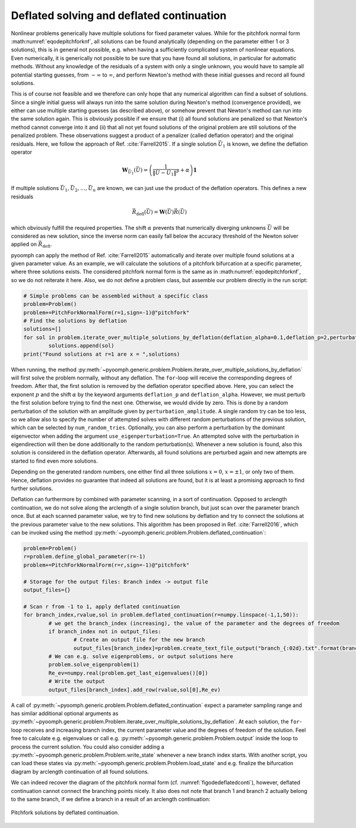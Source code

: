 .. _sectemporaldeflation:

Deflated solving and deflated continuation
~~~~~~~~~~~~~~~~~~~~~~~~~~~~~~~~~~~~~~~~~~

Nonlinear problems generically have multiple solutions for fixed parameter values. While for the pitchfork normal form :math:numref:`eqodepitchforknf`, all solutions can be found analytically (depending on the parameter either 1 or 3 solutions), this is in general not possible, e.g. when having a sufficiently complicated system of nonlinear equations. Even numerically, it is generically not possible to be sure that you have found all solutions, in particular for automatic methods. Without any knowledge of the residuals of a system with only a single unknown, you would have to sample all potential starting guesses, from :math:`-\infty` to :math:`\infty`, and perform Newton's method with these initial guesses and record all found solutions.

This is of course not feasible and we therefore can only hope that any numerical algorithm can find a subset of solutions. Since a single initial guess will always run into the same solution during Newton's method (convergence provided), we either can use multiple starting guesses (as described above), or somehow prevent that Newton's method can run into the same solution again. This is obviously possible if we ensure that (i) all found solutions are penalized so that Newton's method cannot converge into it and (ii) that all not yet found solutions of the original problem are still solutions of the penalized problem. These observations suggest a product of a penalizer (called deflation operator) and the original residuals. Here, we follow the approach of Ref. :cite:`Farrell2015`. If a single solution :math:`\vec{U}_1` is known, we define the deflation operator 

.. math:: \mathbf{W}_{\vec{U}_1}(\vec{U})=\left(\frac{1}{\| \vec{U}-\vec{U}_1\|^p}+\alpha\right)\mathbf{1}

If multiple solutions :math:`\vec{U}_1,\vec{U}_2,\ldots,\vec{U}_n` are known, we can just use the product of the deflation operators.
This defines a new residuals

.. math:: \vec{R}_\mathrm{defl}(\vec{U})=\mathbf{W}(\vec{U})\vec{R}(\vec{U})

which obviously fulfill the required properties. The shift :math:`\alpha` prevents that numerically diverging unknowns :math:`\vec{U}` will be considered as new solution, since the inverse norm can easily fall below the accuracy threshold of the Newton solver applied on :math:`\vec{R}_\mathrm{defl}`.

pyoomph can apply the method of Ref. :cite:`Farrell2015` automatically and iterate over multiple found solutions at a given parameter value. As an example, we will calculate the solutions of a pitchfork bifurcation at a specific parameter, where three solutions exists. The considered pitchfork normal form is the same as in :math:numref:`eqodepitchforknf`, so we do not reiterate it here. Also, we do not define a problem class, but assemble our problem directly in the run script:

.. code:: python

	# Simple problems can be assembled without a specific class
    	problem=Problem()
	problem+=PitchForkNormalForm(r=1,sign=-1)@"pitchfork"
	# Find the solutions by deflation    	
    	solutions=[]
    	for sol in problem.iterate_over_multiple_solutions_by_deflation(deflation_alpha=0.1,deflation_p=2,perturbation_amplitude=0.1,num_random_tries=2):
        	solutions.append(sol)
	print("Found solutions at r=1 are x = ",solutions)


When running, the method :py:meth:`~pyoomph.generic.problem.Problem.iterate_over_multiple_solutions_by_deflation` will first solve the problem normally, without any deflation. The ``for``-loop will receive the corresponding degrees of freedom. After that, the first solution is removed by the deflation operator specified above. Here, you can select the exponent :math:`p` and the shift :math:`\alpha` by the keyword arguments ``deflation_p`` and ``deflation_alpha``. However, we must perturb the first solution before trying to find the next one. Otherwise, we would divide by zero. This is done by a random perturbation of the solution with an amplitude given by ``perturbation_amplitude``. A single random try can be too less, so we allow also to specify the number of attempted solves with different random perturbations of the previous solution, which can be selected by ``num_random_tries``. Optionally, you can also perform a perturbation by the dominant eigenvector when adding the argument ``use_eigenperturbation=True``. An attempted solve with the perturbation in eigendirection will then be done additionally to the random perturbation(s). Whenever a new solution is found, also this solution is considered in the deflation operator. Afterwards, all found solutions are perturbed again and new attempts are started to find even more solutions.

Depending on the generated random numbers, one either find all three solutions :math:`x=0`, :math:`x=\pm 1`, or only two of them. Hence, deflation provides no guarantee that indeed all solutions are found, but it is at least a promising approach to find further solutions.


.. only:: html

	.. container:: downloadbutton

		:download:`Download this example <deflated_solve.py>`
		
		:download:`Download all examples <../../tutorial_example_scripts.zip>`   	
		

Deflation can furthermore by combined with parameter scanning, in a sort of continuation. Opposed to arclength continuation, we do not solve along the arclength of a single solution branch, but just scan over the parameter branch once. But at each scanned parameter value, we try to find new solutions by deflation and try to connect the solutions at the previous parameter value to the new solutions. This algorithm has been proposed in Ref. :cite:`Farrell2016`, which can be invoked using the method :py:meth:`~pyoomph.generic.problem.Problem.deflated_continuation`:

.. code:: python

	problem=Problem()
	r=problem.define_global_parameter(r=-1)
	problem+=PitchForkNormalForm(r=r,sign=-1)@"pitchfork"

	# Storage for the output files: Branch index -> output file
	output_files={}

	# Scan r from -1 to 1, apply deflated continuation
	for branch_index,rvalue,sol in problem.deflated_continuation(r=numpy.linspace(-1,1,50)):
		# we get the branch_index (increasing), the value of the parameter and the degrees of freedom
		if branch_index not in output_files:
			# Create an output file for the new branch
			output_files[branch_index]=problem.create_text_file_output("branch_{:02d}.txt".format(branch_index))
		# We can e.g. solve eigenproblems, or output solutions here
		problem.solve_eigenproblem(1)
		Re_ev=numpy.real(problem.get_last_eigenvalues()[0])
		# Write the output
		output_files[branch_index].add_row(rvalue,sol[0],Re_ev)
		

A call of :py:meth:`~pyoomph.generic.problem.Problem.deflated_continuation` expect a parameter sampling range and has similar additional optional arguments as :py:meth:`~pyoomph.generic.problem.Problem.iterate_over_multiple_solutions_by_deflation`. At each solution, the ``for``-loop receives and increasing branch index, the current parameter value and the degrees of freedom of the solution. Feel free to calculate e.g. eigenvalues or call e.g. :py:meth:`~pyoomph.generic.problem.Problem.output` inside the loop to process the current solution. You could also consider adding a :py:meth:`~pyoomph.generic.problem.Problem.write_state` whenever a new branch index starts. With another script, you can load these states via :py:meth:`~pyoomph.generic.problem.Problem.load_state` and e.g. finalize the bifurcation diagram by arclength continuation of all found solutions.

We can indeed recover the diagram of the pitchfork normal form (cf. :numref:`figodedeflatedconti`), however, deflated continuation cannot connect the branching points nicely. It also does not note that branch 1 and branch 2 actually belong to the same branch, if we define a branch in a result of an arclength continuation:


..  figure:: deflated_conti.*
	:name: figodedeflatedconti
	:align: center
	:alt: Pitchfork solutions by deflated continuation
	:class: with-shadow
	:width: 70%
	
	Pitchfork solutions by deflated continuation.


.. only:: html

	.. container:: downloadbutton

		:download:`Download this example <deflated_continuation.py>`
		
		:download:`Download all examples <../../tutorial_example_scripts.zip>`   	

